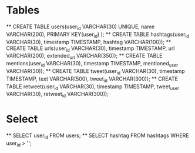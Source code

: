 * Tables
  ** CREATE TABLE users(user_id VARCHAR(30) UNIQUE, name VARCHAR(200), PRIMARY KEY(user_id) );
  ** CREATE TABLE hashtags(user_id VARCHAR(30), timestamp TIMESTAMP, hashtag VARCHAR(100));
  ** CREATE TABLE urls(user_id VARCHAR(30), timestamp TIMESTAMP, url VARCHAR(200), extended_url VARCHAR(350));
  ** CREATE TABLE mentions(user_id VARCHAR(30), timestamp TIMESTAMP, mentioned_user VARCHAR(30));
  ** CREATE TABLE tweet(user_id VARCHAR(30), timestamp TIMESTAMP, text VARCHAR(500), tweet_id VARCHAR(300));
  ** CREATE TABLE retweet(user_id VARCHAR(30), timestamp TIMESTAMP, tweet_user VARCHAR(30), retweet_id VARCHAR(300));
* Select
  ** SELECT user_id FROM users;
  ** SELECT hashtag FROM hashtags WHERE user_id > '';
